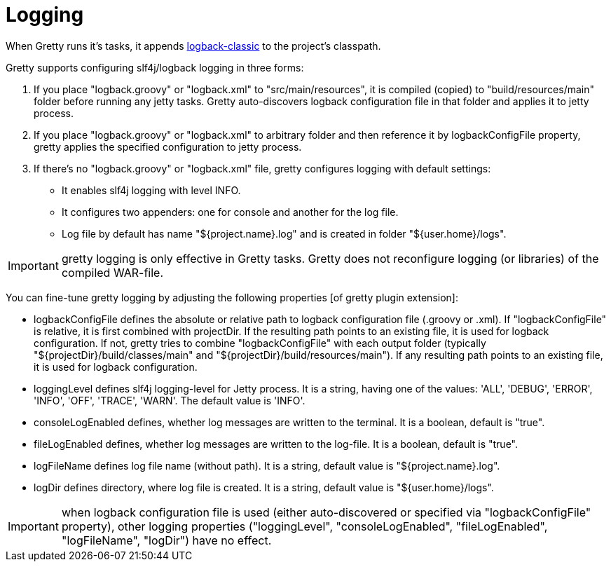 = Logging

When Gretty runs it's tasks, it appends
http://logback.qos.ch/[logback-classic] to the project's classpath.

Gretty supports configuring slf4j/logback logging in three forms:

. If you place "logback.groovy" or "logback.xml" to
"src/main/resources", it is compiled (copied) to "build/resources/main"
folder before running any jetty tasks. Gretty auto-discovers logback
configuration file in that folder and applies it to jetty process.
. If you place "logback.groovy" or "logback.xml" to arbitrary folder
and then reference it by +logbackConfigFile+ property, gretty applies
the specified configuration to jetty process.
. If there's no "logback.groovy" or "logback.xml" file, gretty
configures logging with default settings:
* It enables slf4j logging with level INFO.
* It configures two appenders: one for console and another for the log
file.
* Log file by default has name "${project.name}.log" and is created in folder 
"${user.home}/logs".

IMPORTANT: gretty logging is only effective in Gretty tasks. Gretty
does not reconfigure logging (or libraries) of the compiled WAR-file.

You can fine-tune gretty logging by adjusting the following properties
[of gretty plugin extension]:

* +logbackConfigFile+ defines the absolute or relative path to logback
configuration file (.groovy or .xml). If "logbackConfigFile" is
relative, it is first combined with projectDir. If the resulting path
points to an existing file, it is used for logback configuration. If
not, gretty tries to combine "logbackConfigFile" with each output folder
(typically "${projectDir}/build/classes/main" and "${projectDir}/build/resources/main").
If any resulting path points to an existing file, it is used for logback
configuration.
* +loggingLevel+ defines slf4j logging-level for Jetty process. It is a
string, having one of the values: 'ALL', 'DEBUG', 'ERROR', 'INFO',
'OFF', 'TRACE', 'WARN'. The default value is 'INFO'.
* +consoleLogEnabled+ defines, whether log messages are written to the
terminal. It is a boolean, default is "true".
* +fileLogEnabled+ defines, whether log messages are written to the
log-file. It is a boolean, default is "true".
* +logFileName+ defines log file name (without path). It is a string,
default value is "${project.name}.log".
* +logDir+ defines directory, where log file is created. It is a string,
default value is "${user.home}/logs".

IMPORTANT: when logback configuration file is used (either
auto-discovered or specified via "logbackConfigFile" property), other
logging properties ("loggingLevel", "consoleLogEnabled",
"fileLogEnabled", "logFileName", "logDir") have no effect.
